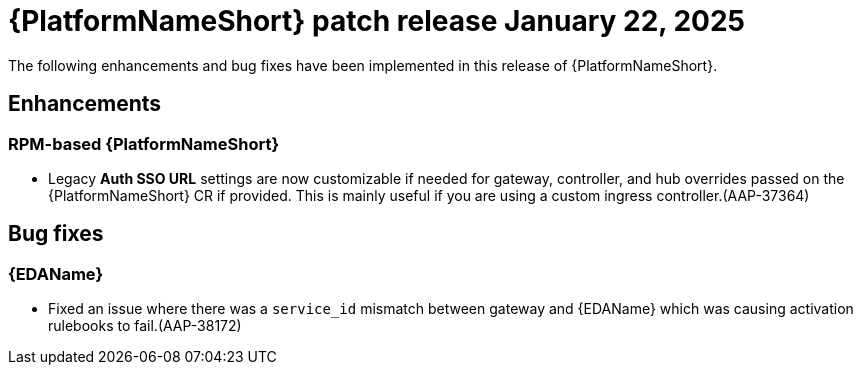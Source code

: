 [[aap-25-20250122]]

= {PlatformNameShort} patch release January 22, 2025

The following enhancements and bug fixes have been implemented in this release of {PlatformNameShort}.

== Enhancements

=== RPM-based {PlatformNameShort}

* Legacy *Auth SSO URL* settings are now customizable if needed for gateway, controller, and hub overrides passed on the {PlatformNameShort} CR if provided. This is mainly useful if you are using a custom ingress controller.(AAP-37364)


== Bug fixes

=== {EDAName}

* Fixed an issue where there was a `service_id` mismatch between gateway and {EDAName} which was causing activation rulebooks to fail.(AAP-38172)

